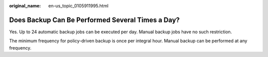 :original_name: en-us_topic_0105911995.html

.. _en-us_topic_0105911995:

Does Backup Can Be Performed Several Times a Day?
=================================================

Yes. Up to 24 automatic backup jobs can be executed per day. Manual backup jobs have no such restriction.

The minimum frequency for policy-driven backup is once per integral hour. Manual backup can be performed at any frequency.
